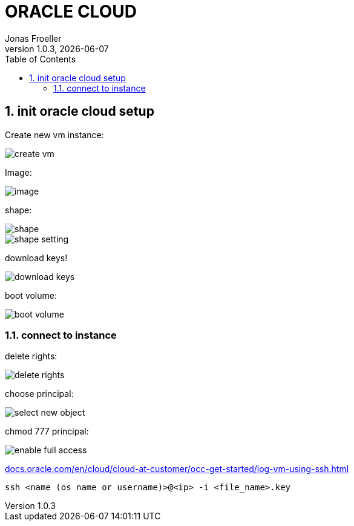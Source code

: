 :sourcedir: ../src/main/java
:imagesdir: ./imgs
:icons: font
:toc: left
:sectnums:
:hide-uri-scheme:

= ORACLE CLOUD
Jonas Froeller
1.0.3, {docdate}

== init oracle cloud setup

Create new vm instance:

image::create-vm.png[]

Image:

image::image.png[]

shape:

image::shape.png[]
image::shape-setting.png[]

download keys!

image::download-keys.png[]

boot volume:

image::boot-volume.png[]

=== connect to instance

delete rights:

image::delete-rights.png[]

choose principal:

image::select-new-object.png[]

chmod 777 principal:

image::enable-full-access.png[]

https://docs.oracle.com/en/cloud/cloud-at-customer/occ-get-started/log-vm-using-ssh.html

`ssh <name (os name or username)>@<ip> -i <file_name>.key`
